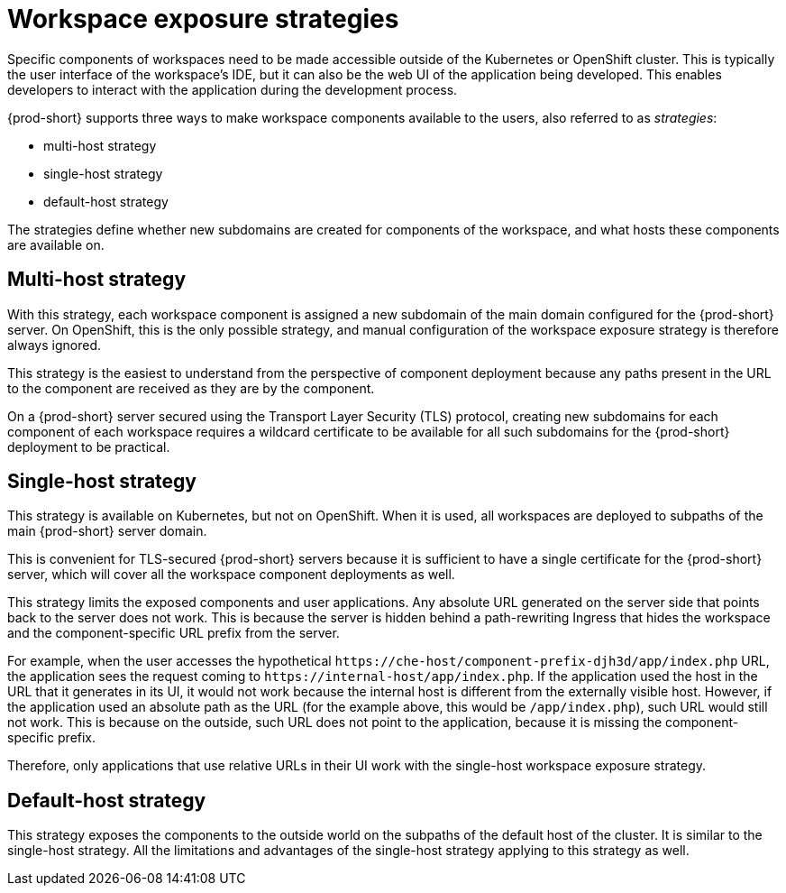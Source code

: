 // configuring-workspace-exposure-strategies

[id="workspace-exposure-strategies_{context}"]
= Workspace exposure strategies

Specific components of workspaces need to be made accessible outside of the Kubernetes or OpenShift cluster. This is typically the user interface of the workspace’s IDE, but it can also be the web UI of the application being developed. This enables developers to interact with the application during the development process.

{prod-short} supports three ways to make workspace components available to the users, also referred to as _strategies_:

* multi-host strategy
* single-host strategy
* default-host strategy

The strategies define whether new subdomains are created for components of the workspace, and what hosts these components are available on.

== Multi-host strategy

With this strategy, each workspace component is assigned a new subdomain of the main domain configured for the {prod-short} server. On OpenShift, this is the only possible strategy, and manual configuration of the workspace exposure strategy is therefore always ignored.

This strategy is the easiest to understand from the perspective of component deployment because any paths present in the URL to the component are received as they are by the component.

On a {prod-short} server secured using the Transport Layer Security (TLS) protocol, creating new subdomains for each component of each workspace requires a wildcard certificate to be available for all such subdomains for the {prod-short} deployment to be practical.

== Single-host strategy

This strategy is available on Kubernetes, but not on OpenShift. When it is used, all workspaces are deployed to subpaths of the main {prod-short} server domain.

This is convenient for TLS-secured {prod-short} servers because it is sufficient to have a single certificate for the {prod-short} server, which will cover all the workspace component deployments as well.

This strategy limits the exposed components and user applications. Any absolute URL generated on the server side that points back to the server does not work. This is because the server is hidden behind a path-rewriting Ingress that hides the workspace and the component-specific URL prefix from the server.

For example, when the user accesses the hypothetical `++https://++che-host/component-prefix-djh3d/app/index.php` URL, the application sees the request coming to `++https://++internal-host/app/index.php`. If the application used the host in the URL that it generates in its UI, it would not work because the internal host is different from the externally visible host. However, if the application used an absolute path as the URL (for the example above, this would be `/app/index.php`), such URL would still not work. This is because on the outside, such URL does not point to the application, because it is missing the component-specific prefix.

Therefore, only applications that use relative URLs in their UI work with the single-host workspace exposure strategy.

== Default-host strategy

This strategy exposes the components to the outside world on the subpaths of the default host of the cluster. It is similar to the single-host strategy. All the limitations and advantages of the single-host strategy applying to this strategy as well.
